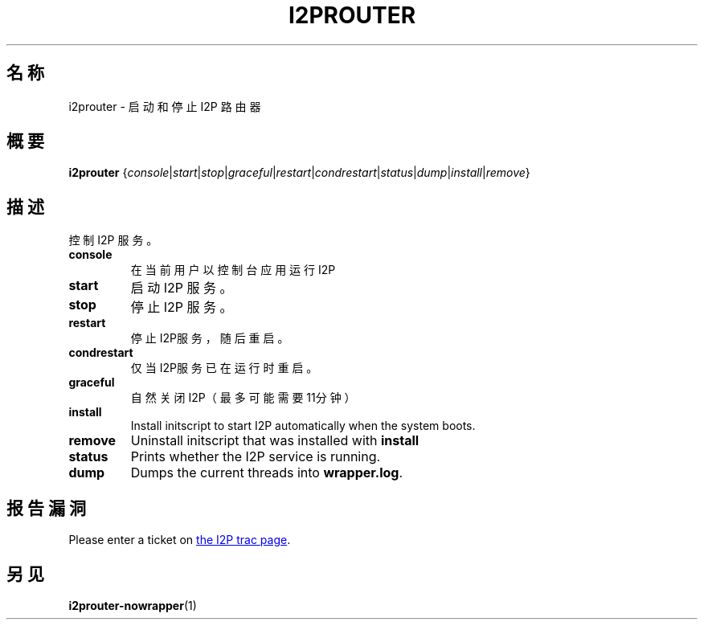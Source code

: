 .\"*******************************************************************
.\"
.\" This file was generated with po4a. Translate the source file.
.\"
.\"*******************************************************************
.TH I2PROUTER 1 2017年1月26日 "" I2P

.SH 名称
i2prouter \- 启动和停止 I2P 路由器

.SH 概要
\fBi2prouter\fP
{\fIconsole\fP|\fIstart\fP|\fIstop\fP|\fIgraceful\fP|\fIrestart\fP|\fIcondrestart\fP|\fIstatus\fP|\fIdump\fP|\fIinstall\fP|\fIremove\fP}
.br

.SH 描述
控制 I2P 服务。

.IP \fBconsole\fP
在当前用户以控制台应用运行I2P

.IP \fBstart\fP
启动 I2P 服务。

.IP \fBstop\fP
停止 I2P 服务。

.IP \fBrestart\fP
停止I2P服务，随后重启。

.IP \fBcondrestart\fP
仅当I2P服务已在运行时重启。

.IP \fBgraceful\fP
自然关闭I2P（最多可能需要11分钟）

.IP \fBinstall\fP
Install initscript to start I2P automatically when the system boots.

.IP \fBremove\fP
Uninstall initscript that was installed with \fBinstall\fP

.IP \fBstatus\fP
Prints whether the I2P service is running.

.IP \fBdump\fP
Dumps the current threads into \fBwrapper.log\fP.

.SH 报告漏洞
Please enter a ticket on
.UR https://trac.i2p2.de/
the I2P trac page
.UE .

.SH 另见
\fBi2prouter\-nowrapper\fP(1)
